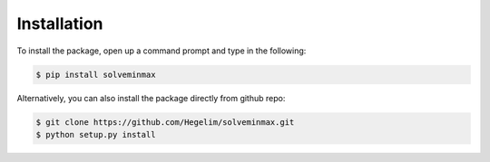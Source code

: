Installation
************

To install the package, open up a command prompt and type in the following:

.. code-block:: console

    $ pip install solveminmax

Alternatively, you can also install the package directly from github repo:

.. code-block:: console

    $ git clone https://github.com/Hegelim/solveminmax.git
    $ python setup.py install
